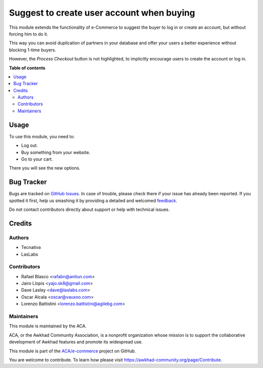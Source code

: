 ==========================================
Suggest to create user account when buying
==========================================

.. !!!!!!!!!!!!!!!!!!!!!!!!!!!!!!!!!!!!!!!!!!!!!!!!!!!!
   !! This file is generated by oca-gen-addon-readme !!
   !! changes will be overwritten.                   !!
   !!!!!!!!!!!!!!!!!!!!!!!!!!!!!!!!!!!!!!!!!!!!!!!!!!!!

.. |badge1| image:: https://img.shields.io/badge/maturity-Beta-yellow.png
    :target: https://awkhad-community.org/page/development-status
    :alt: Beta
.. |badge2| image:: https://img.shields.io/badge/licence-LGPL--3-blue.png
    :target: http://www.gnu.org/licenses/lgpl-3.0-standalone.html
    :alt: License: LGPL-3
.. |badge3| image:: https://img.shields.io/badge/github-ACA%2Fe--commerce-lightgray.png?logo=github
    :target: https://github.com/ACA/e-commerce/tree/12.0/website_sale_suggest_create_account
    :alt: ACA/e-commerce
.. |badge4| image:: https://img.shields.io/badge/weblate-Translate%20me-F47D42.png
    :target: https://translation.awkhad-community.org/projects/e-commerce-12-0/e-commerce-12-0-website_sale_suggest_create_account
    :alt: Translate me on Weblate
.. |badge5| image:: https://img.shields.io/badge/runbot-Try%20me-875A7B.png
    :target: https://runbot.awkhad-community.org/runbot/113/12.0
    :alt: Try me on Runbot

|badge1| |badge2| |badge3| |badge4| |badge5| 

This module extends the functionality of e-Commerce to suggest
the buyer to log in or create an account, but without forcing him to do it.

This way you can avoid duplication of partners in your database and offer your
users a better experience without blocking 1-time buyers.

However, the *Process Checkout* button is not highlighted, to
implicitly encourage users to create the account or log in.

**Table of contents**

.. contents::
   :local:

Usage
=====

To use this module, you need to:

* Log out.
* Buy something from your website.
* Go to your cart.

There you will see the new options.

Bug Tracker
===========

Bugs are tracked on `GitHub Issues <https://github.com/ACA/e-commerce/issues>`_.
In case of trouble, please check there if your issue has already been reported.
If you spotted it first, help us smashing it by providing a detailed and welcomed
`feedback <https://github.com/ACA/e-commerce/issues/new?body=module:%20website_sale_suggest_create_account%0Aversion:%2012.0%0A%0A**Steps%20to%20reproduce**%0A-%20...%0A%0A**Current%20behavior**%0A%0A**Expected%20behavior**>`_.

Do not contact contributors directly about support or help with technical issues.

Credits
=======

Authors
~~~~~~~

* Tecnativa
* LasLabs

Contributors
~~~~~~~~~~~~

* Rafael Blasco <rafabn@antiun.com>
* Jairo Llopis <yajo.sk8@gmail.com>
* Dave Lasley <dave@laslabs.com>
* Oscar Alcala <oscar@vauxoo.com>
* Lorenzo Battistini <lorenzo.battistini@agilebg.com>

Maintainers
~~~~~~~~~~~

This module is maintained by the ACA.

.. image:: https://awkhad-community.org/logo.png
   :alt: Awkhad Community Association
   :target: https://awkhad-community.org

ACA, or the Awkhad Community Association, is a nonprofit organization whose
mission is to support the collaborative development of Awkhad features and
promote its widespread use.

This module is part of the `ACA/e-commerce <https://github.com/ACA/e-commerce/tree/12.0/website_sale_suggest_create_account>`_ project on GitHub.

You are welcome to contribute. To learn how please visit https://awkhad-community.org/page/Contribute.
